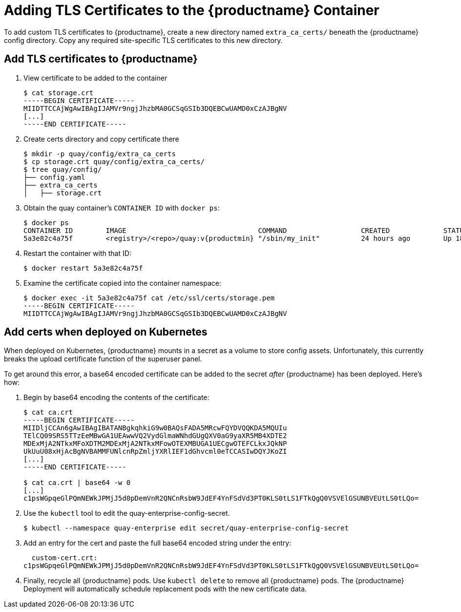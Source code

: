[[adding-tls-certificates-to-the-quay-enterprise-container]]
= Adding TLS Certificates to the {productname} Container

To add custom TLS certificates to {productname}, create a new
directory named `extra_ca_certs/` beneath the {productname} config
directory. Copy any required site-specific TLS certificates to this new
directory.

[[add-certificates-to-quay-container]]
== Add TLS certificates to {productname}
. View certificate to be added to the container
+
```
$ cat storage.crt
-----BEGIN CERTIFICATE-----
MIIDTTCCAjWgAwIBAgIJAMVr9ngjJhzbMA0GCSqGSIb3DQEBCwUAMD0xCzAJBgNV
[...]
-----END CERTIFICATE-----
```

. Create certs directory and copy certificate there
+
```
$ mkdir -p quay/config/extra_ca_certs
$ cp storage.crt quay/config/extra_ca_certs/
$ tree quay/config/
├── config.yaml
├── extra_ca_certs
│   ├── storage.crt
```

. Obtain the quay container's `CONTAINER ID` with `docker ps`:
+
[subs="verbatim,attributes"]
```
$ docker ps
CONTAINER ID        IMAGE                                COMMAND                  CREATED             STATUS              PORTS
5a3e82c4a75f        <registry>/<repo>/quay:v{productmin} "/sbin/my_init"          24 hours ago        Up 18 hours         0.0.0.0:80->80/tcp, 0.0.0.0:443->443/tcp, 443/tcp   grave_keller
```

. Restart the container with that ID:
+
```
$ docker restart 5a3e82c4a75f
```

. Examine the certificate copied into the container namespace:
+
```
$ docker exec -it 5a3e82c4a75f cat /etc/ssl/certs/storage.pem
-----BEGIN CERTIFICATE-----
MIIDTTCCAjWgAwIBAgIJAMVr9ngjJhzbMA0GCSqGSIb3DQEBCwUAMD0xCzAJBgNV
```

[[add-certs-when-deployed-on-kubernetes]]
== Add certs when deployed on Kubernetes

When deployed on Kubernetes, {productname} mounts in a secret as a volume to store
config assets. Unfortunately, this currently breaks the upload
certificate function of the superuser panel.

To get around this error, a base64 encoded certificate can be added to
the secret _after_ {productname} has been deployed. Here's how:

. Begin by base64 encoding the contents of the certificate:
+
```
$ cat ca.crt
-----BEGIN CERTIFICATE-----
MIIDljCCAn6gAwIBAgIBATANBgkqhkiG9w0BAQsFADA5MRcwFQYDVQQKDA5MQUIu
TElCQ09SRS5TTzEeMBwGA1UEAwwVQ2VydGlmaWNhdGUgQXV0aG9yaXR5MB4XDTE2
MDExMjA2NTkxMFoXDTM2MDExMjA2NTkxMFowOTEXMBUGA1UECgwOTEFCLkxJQkNP
UkUuU08xHjAcBgNVBAMMFUNlcnRpZmljYXRlIEF1dGhvcml0eTCCASIwDQYJKoZI
[...]
-----END CERTIFICATE-----

$ cat ca.crt | base64 -w 0
[...]
c1psWGpqeGlPQmNEWkJPMjJ5d0pDemVnR2QNCnRsbW9JdEF4YnFSdVd3PT0KLS0tLS1FTkQgQ0VSVElGSUNBVEUtLS0tLQo=
```
. Use the `kubectl` tool to edit the quay-enterprise-config-secret.
+
```
$ kubectl --namespace quay-enterprise edit secret/quay-enterprise-config-secret
```
. Add an entry for the cert and paste the full base64 encoded string under
the entry:
+
```
  custom-cert.crt:
c1psWGpqeGlPQmNEWkJPMjJ5d0pDemVnR2QNCnRsbW9JdEF4YnFSdVd3PT0KLS0tLS1FTkQgQ0VSVElGSUNBVEUtLS0tLQo=
```

. Finally, recycle all {productname} pods. Use `kubectl delete` to remove all {productname}
pods. The {productname} Deployment will automatically schedule replacement pods
with the new certificate data.
